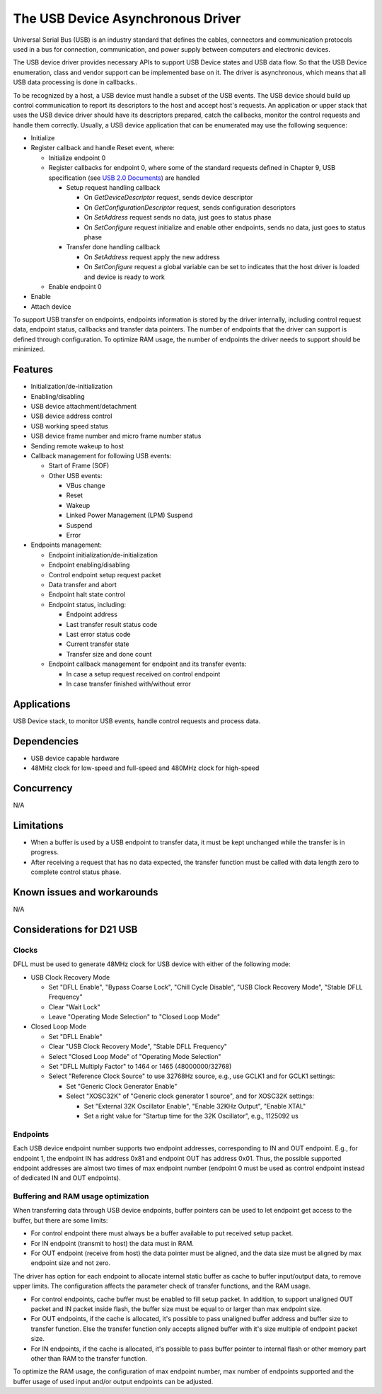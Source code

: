 The USB Device Asynchronous Driver
==================================

Universal Serial Bus (USB) is an industry standard that defines the cables,
connectors and communication protocols used in a bus for connection,
communication, and power supply between computers and electronic devices.

The USB device driver provides necessary APIs to support USB Device states and
USB data flow. So that the USB Device enumeration, class and vendor support can
be implemented base on it. The driver is asynchronous, which means that all USB
data processing is done in callbacks..

To be recognized by a host, a USB device must handle a subset of the USB events.
The USB device should build up control communication to report its descriptors
to the host and accept host's requests. An application or upper stack that uses
the USB device driver should have its descriptors prepared, catch the callbacks,
monitor the control requests and handle them correctly.
Usually, a USB device application that can be enumerated may use the following
sequence:

* Initialize
* Register callback and handle Reset event, where:

  * Initialize endpoint 0
  * Register callbacks for endpoint 0, where some of the standard requests
    defined in Chapter 9, USB specification
    (see `USB 2.0 Documents <http://www.usb.org/developers/docs/usb20_docs>`_)
    are handled

    * Setup request handling callback

      * On *GetDeviceDescriptor* request, sends device descriptor
      * On *GetConfigurationDescriptor* request, sends configuration descriptors
      * On *SetAddress* request sends no data, just goes to status phase
      * On *SetConfigure* request initialize and enable other endpoints, sends
        no data, just goes to status phase
    * Transfer done handling callback

      * On *SetAddress* request apply the new address
      * On *SetConfigure* request a global variable can be set to indicates
        that the host driver is loaded and device is ready to work
  * Enable endpoint 0
* Enable
* Attach device

To support USB transfer on endpoints, endpoints information is stored
by the driver internally, including control request data, endpoint status,
callbacks and transfer data pointers. The number of endpoints that the driver
can support is defined through configuration. To optimize RAM usage, the
number of endpoints the driver needs to support should be minimized.

Features
--------

* Initialization/de-initialization
* Enabling/disabling
* USB device attachment/detachment
* USB device address control
* USB working speed status
* USB device frame number and micro frame number status
* Sending remote wakeup to host
* Callback management for following USB events:

  * Start of Frame (SOF)
  * Other USB events:

    * VBus change
    * Reset
    * Wakeup
    * Linked Power Management (LPM) Suspend
    * Suspend
    * Error
* Endpoints management:

  * Endpoint initialization/de-initialization
  * Endpoint enabling/disabling
  * Control endpoint setup request packet
  * Data transfer and abort
  * Endpoint halt state control
  * Endpoint status, including:

    * Endpoint address
    * Last transfer result status code
    * Last error status code
    * Current transfer state
    * Transfer size and done count
  * Endpoint callback management for endpoint and its transfer events:

    * In case a setup request received on control endpoint
    * In case transfer finished with/without error

Applications
------------

USB Device stack, to monitor USB events, handle control requests and process
data.

Dependencies
------------

* USB device capable hardware
* 48MHz clock for low-speed and full-speed and 480MHz clock for high-speed

Concurrency
-----------

N/A

Limitations
-----------

* When a buffer is used by a USB endpoint to transfer data, it must be kept
  unchanged while the transfer is in progress.
* After receiving a request that has no data expected, the transfer function
  must be called with data length zero to complete control status phase.

Known issues and workarounds
----------------------------

N/A

Considerations for D21 USB
--------------------------

Clocks
^^^^^^

DFLL must be used to generate 48MHz clock for USB device with either of the
following mode:

* USB Clock Recovery Mode

  * Set "DFLL Enable", "Bypass Coarse Lock", "Chill Cycle Disable",
    "USB Clock Recovery Mode", "Stable DFLL Frequency"
  * Clear "Wait Lock"
  * Leave "Operating Mode Selection" to "Closed Loop Mode"

* Closed Loop Mode

  * Set "DFLL Enable"
  * Clear "USB Clock Recovery Mode", "Stable DFLL Frequency"
  * Select "Closed Loop Mode" of "Operating Mode Selection"
  * Set "DFLL Multiply Factor" to 1464 or 1465 (48000000/32768)
  * Select "Reference Clock Source" to use 32768Hz source, e.g., use GCLK1 and
    for GCLK1 settings:

    * Set "Generic Clock Generator Enable"
    * Select "XOSC32K" of "Generic clock generator 1 source", and for XOSC32K
      settings:

      * Set "External 32K Oscillator Enable", "Enable 32KHz Output",
        "Enable XTAL"
      * Set a right value for "Startup time for the 32K Oscillator", e.g.,
        1125092 us

Endpoints
^^^^^^^^^

Each USB device endpoint number supports two endpoint addresses, corresponding
to IN and OUT endpoint. E.g., for endpoint 1, the endpoint IN has address 0x81
and endpoint OUT has address 0x01. Thus, the possible supported endpoint
addresses are almost two times of max endpoint number (endpoint 0 must be used
as control endpoint instead of dedicated IN and OUT endpoints).

Buffering and RAM usage optimization
^^^^^^^^^^^^^^^^^^^^^^^^^^^^^^^^^^^^

When transferring data through USB device endpoints, buffer pointers can be
used to let endpoint get access to the buffer, but there are some limits:

* For control endpoint there must always be a buffer available to put received
  setup packet.
* For IN endpoint (transmit to host) the data must in RAM.
* For OUT endpoint (receive from host) the data pointer must be aligned, and
  the data size must be aligned by max endpoint size and not zero.

The driver has option for each endpoint to allocate internal static buffer as
cache to buffer input/output data, to remove upper limits. The configuration
affects the parameter check of transfer functions, and the RAM usage.

* For control endpoints, cache buffer must be enabled to fill setup packet.
  In addition, to support unaligned OUT packet and IN packet inside flash, the
  buffer size must be equal to or larger than max endpoint size.
* For OUT endpoints, if the cache is allocated, it's possible to pass unaligned
  buffer address and buffer size to transfer function. Else the transfer
  function only accepts aligned buffer with it's size multiple of endpoint
  packet size.
* For IN endpoints, if the cache is allocated, it's possible to pass buffer
  pointer to internal flash or other memory part other than RAM to the transfer
  function.

To optimize the RAM usage, the configuration of max endpoint number, max number
of endpoints supported and the buffer usage of used input and/or output
endpoints can be adjusted.

